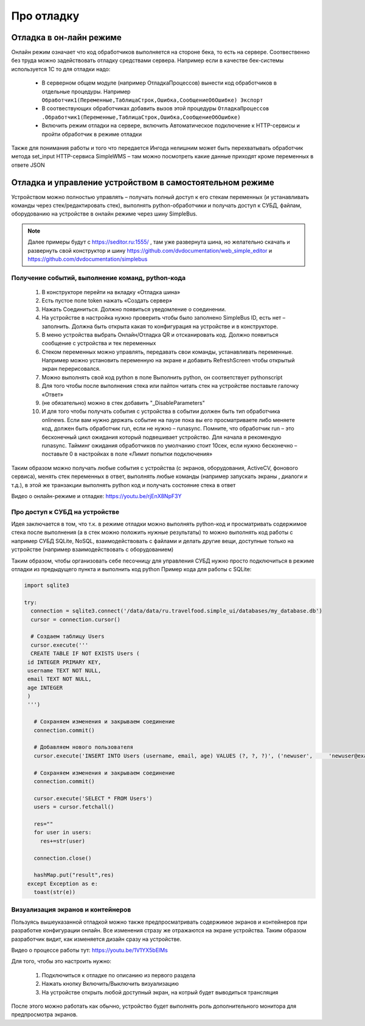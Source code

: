 .. SimpleUI documentation master file, created by
   sphinx-quickstart on Sat May 16 14:23:51 2020.
   You can adapt this file completely to your liking, but it should at least
   contain the root `toctree` directive.

Про отладку
=============

Отладка в он-лайн режиме
--------------------------

Онлайн режим означает что код обработчиков выполняется на стороне бека, то есть на сервере. Соотвественно без труда можно задействовать отладку средствами сервера. Например если в качестве бек-системы используется 1С то для отладки надо:

 * В серверном общем модуле (например ОтладкаПроцессов) вынести код обработчиков в отдельные процедуры. Например ``Обработчик1(Переменные,ТаблицаСтрок,Ошибка,СообщениеОбОшибке) Экспорт``
 * В соотвествующих обработчиках добавить вызов этой процедуры ``ОтладкаПроцессов .Обработчик1(Переменные,ТаблицаСтрок,Ошибка,СообщениеОбОшибке)``
 * Включить режим отладки на сервере, включить Автоматическое подключение к HTTP-сервисы и пройти обработчик в режиме отладки

Также для понимания работы и того что передается Ингода нелишним может быть перехватывать обработчик метода set_input HTTP-сервиса SimpleWMS – там можно посмотреть какие данные приходят кроме переменных в ответе JSON

Отладка и управление устройством в самостоятельном режиме
-----------------------------------------------------------------------------------------------


.. image:: _static/debug_ws.png
       :scale: 50%
       :align: center


Устройством можно полностью управлять – получать полный доступ к его стекам переменных (и устанавливать команды через стек/редактировать стек), выполнять python-обработчики и получать доступ к СУБД, файлам, оборудованию на устройстве в онлайн режиме через шину SimpleBus.

.. note:: Далее примеры будут с https://seditor.ru:1555/ , там уже развернута шина, но желательно скачать и развернуть свой конструктор и шину https://github.com/dvdocumentation/web_simple_editor и https://github.com/dvdocumentation/simplebus

Получение событий, выполнение команд, python-кода
~~~~~~~~~~~~~~~~~~~~~~~~~~~~~~~~~~~~~~~~~~~~~~~~~

 1. В конструкторе перейти на вкладку «Отладка шина»
 2. Есть пустое поле token нажать «Создать сервер»
 3. Нажать Соединиться. Должно появиться уведомление о соединении.
 4. На устройстве в настройка нужно проверить чтобы было заполнено SimpleBus ID, есть нет – заполнить. Должна быть открыта какая то конфигурация на устройстве и в конструкторе.
 5. В меню устройства выбрать Онлайн/Отладка QR и отсканировать код. Должно появиться сообщение с устройства и тек переменных
 6. Стеком переменных можно управлять, передавать свои команды, устанавливать переменные. Например можно установить переменную на экране и добавить RefreshScreen чтобы открытый экран перерисовался. 
 7. Можно выполнять свой код python в поле Выполнить python, он соответствует pythonscript
 8. Для того чтобы после выполнения стека или пайтон читать стек на устройстве поставьте галочку «Ответ»
 9. (не обязательно) можно в стек добавить "_DisableParameters"
 10. И для того чтобы получать события с устройства в событии должен быть тип обработчика onlinews. Если вам нужно держать событие на паузе пока вы его просматриваете либо меняете код, должен быть обработчик run, если не нужно – runasync. Помните, что обработчик run – это бесконечный цикл ожидания который подвешивает устройство. Для начала я рекомендую runasync. Тайминг ожидания обработчиков по умолчанию стоит 10сек, если нужно бесконечно – поставьте 0 в настройках в поле «Лимит попытки подключения»

Таким образом можно получать любые события с устройства (с экранов, оборудования, ActiveCV, фонового сервиса), менять стек переменных в ответ, выполнять любые команды (например запускать экраны , диалоги и т.д.), в этой же транзакции выполнять python код и получать состояние стека в ответ

Видео о онлайн-режиме и отладке: https://youtu.be/rjEnX8NpF3Y

Про доступ к СУБД на устройстве
~~~~~~~~~~~~~~~~~~~~~~~~~~~~~~~~~~~~~

Идея заключается в том, что т.к. в режиме отладки можно выполнять python-код и просматривать содержимое стека после выполнения (а в стек можно положить нужные результаты) то можно выполнять код работы с например СУБД SQLite, NoSQL, взаимодействовать с файлами и делать другие вещи, доступные только на устройстве (например взаимодействовать с оборудованием)

Таким образом, чтобы организовать себе песочницу для управления СУБД нужно просто подключиться в режиме отладки из предыдущего пункта и выполнить код python 
Пример кода для работы с SQLite:

.. code-block:: Python

   import sqlite3
   
   try:
     connection = sqlite3.connect('/data/data/ru.travelfood.simple_ui/databases/my_database.db')
     cursor = connection.cursor()
     
     # Создаем таблицу Users
     cursor.execute('''
     CREATE TABLE IF NOT EXISTS Users (
    id INTEGER PRIMARY KEY,
    username TEXT NOT NULL,
    email TEXT NOT NULL,
    age INTEGER
    )
    ''')

      # Сохраняем изменения и закрываем соединение
      connection.commit()

      # Добавляем нового пользователя
      cursor.execute('INSERT INTO Users (username, email, age) VALUES (?, ?, ?)', ('newuser',     'newuser@example.com', 28))

      # Сохраняем изменения и закрываем соединение
      connection.commit()
  
      cursor.execute('SELECT * FROM Users')
      users = cursor.fetchall()
  
      res=""
      for user in users:
        res+=str(user)
  
      connection.close()
  
      hashMap.put("result",res)
    except Exception as e:
      toast(str(e))


Визуализация экранов и контейнеров
~~~~~~~~~~~~~~~~~~~~~~~~~~~~~~~~~~~~~

Пользуясь вышеуказанной отладкой можно также предпросматривать содержимое экранов и контейнеров при разработке конфигурации онлайн. Все изменения стразу же отражаются на экране устройства. Таким образом разработчик видит, как изменяется дизайн сразу на устройстве. 

Видео о процессе работы тут: https://youtu.be/1V1YX5bElMs

Для того, чтобы это настроить нужно:

 1. Подключиться к отладке по описанию из первого раздела
 2. Нажать кнопку Включить/Выключить визуализацию
 3. На устройстве открыть любой доступный экран, на котрый будет выводиться трансляция

После этого можно работать как обычно, устройство будет выполнять роль дополнительного монитора для предпросмотра экранов.
